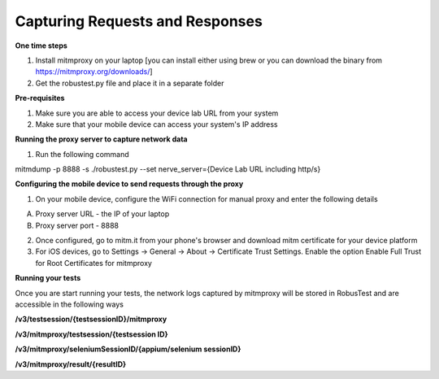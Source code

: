 Capturing Requests and Responses
================================

**One time steps**

1. Install mitmproxy on your laptop [you can install either using brew or you can download the binary from https://mitmproxy.org/downloads/]


2. Get the robustest.py file and place it in a separate folder

**Pre-requisites**

1. Make sure you are able to access your device lab URL from your system

2. Make sure that your mobile device can access your system's IP address

**Running the proxy server to capture network data**

1. Run the following command

mitmdump  -p 8888 -s ./robustest.py --set nerve_server={Device Lab URL including http/s}

**Configuring the mobile device to send requests through the proxy**

1. On your mobile device, configure the WiFi connection for manual proxy and enter the following details

A. Proxy server URL - the IP of your laptop

B. Proxy server port - 8888

2. Once configured, go to mitm.it from your phone's browser and download mitm certificate for your device platform

3. For iOS devices, go to Settings -> General -> About -> Certificate Trust Settings. Enable the option Enable Full Trust for Root Certificates for mitmproxy

**Running your tests**
 
Once you are start running your tests, the network logs captured by mitmproxy will be stored in RobusTest and are accessible in the following ways

**/v3/testsession/{testsessionID}/mitmproxy**

**/v3/mitmproxy/testsession/{testsession ID}**

**/v3/mitmproxy/seleniumSessionID/{appium/selenium sessionID}**

**/v3/mitmproxy/result/{resultID}**
